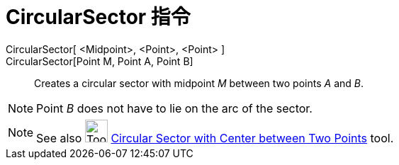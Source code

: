 = CircularSector 指令
:page-en: commands/CircularSector
ifdef::env-github[:imagesdir: /zh/modules/ROOT/assets/images]

CircularSector[ <Midpoint>, <Point>, <Point> ]::
CircularSector[Point M, Point A, Point B]::
  Creates a circular sector with midpoint _M_ between two points _A_ and _B_.

[NOTE]
====
Point _B_ does not have to lie on the arc of the sector.

====

[NOTE]
====
See also image:Tool_Circle_Sector_Center_2Points.gif[Tool Circle Sector Center 2Points.gif,width=32,height=32]
xref:/s_index_php?title=Circular_Sector_with_Center_between_Two_Points_Tool_action=edit_redlink=1.adoc[Circular Sector
with Center between Two Points] tool.

====
